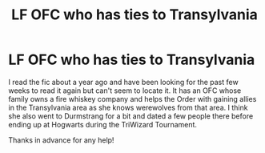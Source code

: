 #+TITLE: LF OFC who has ties to Transylvania

* LF OFC who has ties to Transylvania
:PROPERTIES:
:Author: EwhiskeyS
:Score: 5
:DateUnix: 1599749679.0
:DateShort: 2020-Sep-10
:FlairText: What's That Fic?
:END:
I read the fic about a year ago and have been looking for the past few weeks to read it again but can't seem to locate it. It has an OFC whose family owns a fire whiskey company and helps the Order with gaining allies in the Transylvania area as she knows werewolves from that area. I think she also went to Durmstrang for a bit and dated a few people there before ending up at Hogwarts during the TriWizard Tournament.

Thanks in advance for any help!

